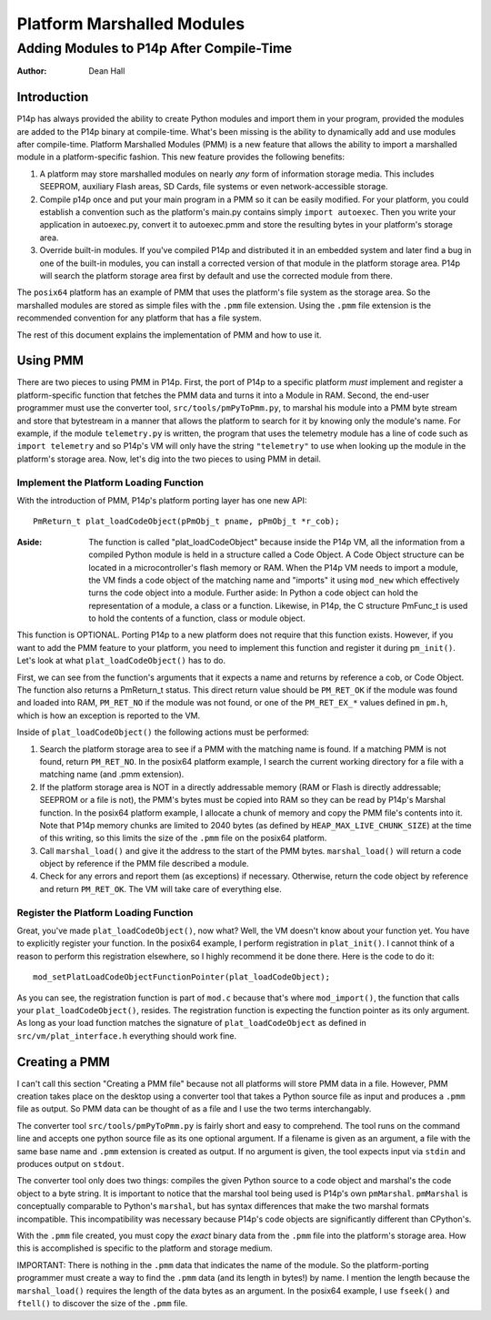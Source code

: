 ===========================
Platform Marshalled Modules
===========================
Adding Modules to P14p After Compile-Time
=========================================


:Author: Dean Hall


Introduction
------------

P14p has always provided the ability to create Python modules and import them in
your program, provided the modules are added to the P14p binary at compile-time.
What's been missing is the ability to dynamically add and use modules after
compile-time.  Platform Marshalled Modules (PMM) is a new feature that allows
the ability to import a marshalled module in a platform-specific fashion.  This
new feature provides the following benefits:

#. A platform may store marshalled modules on nearly *any* form of information
   storage media.  This includes SEEPROM, auxiliary Flash areas, SD Cards, file
   systems or even network-accessible storage.
#. Compile p14p once and put your main program in a PMM so it can be easily
   modified.  For your platform, you could establish a convention such as the
   platform's main.py contains simply ``import autoexec``.  Then you write your
   application in autoexec.py, convert it to autoexec.pmm and store the
   resulting bytes in your platform's storage area.
#. Override built-in modules.  If you've compiled P14p and distributed it in an
   embedded system and later find a bug in one of the built-in modules, you can
   install a corrected version of that module in the platform storage area.
   P14p will search the platform storage area first by default and use the
   corrected module from there.

The ``posix64`` platform has an example of PMM that uses the platform's file
system as the storage area.  So the marshalled modules are stored as simple
files with the ``.pmm`` file extension.  Using the ``.pmm`` file extension is
the recommended convention for any platform that has a file system.

The rest of this document explains the implementation of PMM and how to use it.


Using PMM
---------

There are two pieces to using PMM in P14p.  First, the port of P14p to a
specific platform *must* implement and register a platform-specific function
that fetches the PMM data and turns it into a Module in RAM.  Second, the
end-user programmer must use the converter tool, ``src/tools/pmPyToPmm.py``, to
marshal his module into a PMM byte stream and store that bytestream in a manner
that allows the platform to search for it by knowing only the module's name.
For example, if the module ``telemetry.py`` is written, the program that uses
the telemetry module has a line of code such as ``import telemetry`` and so
P14p's VM will only have the string ``"telemetry"`` to use when looking up the
module in the platform's storage area.  Now, let's dig into the two pieces to
using PMM in detail.

Implement the Platform Loading Function
~~~~~~~~~~~~~~~~~~~~~~~~~~~~~~~~~~~~~~~

With the introduction of PMM, P14p's platform porting layer has one new API::

    PmReturn_t plat_loadCodeObject(pPmObj_t pname, pPmObj_t *r_cob);

:Aside: The function is called "plat_loadCodeObject" because inside the P14p VM,
        all the information from a compiled Python module is held in a structure
        called a Code Object.  A Code Object structure can be located in a
        microcontroller's flash memory or RAM.  When the P14p VM needs to import
        a module, the VM finds a code object of the matching name and "imports"
        it using ``mod_new`` which effectively turns the code object into a
        module.  Further aside: In Python a code object can hold the
        representation of a module, a class or a function.  Likewise, in P14p,
        the C structure PmFunc_t is used to hold the contents of a function,
        class or module object.

This function is OPTIONAL.  Porting P14p to a new platform does not require that
this function exists.  However, if you want to add the PMM feature to your
platform, you need to implement this function and register it during
``pm_init()``.  Let's look at what ``plat_loadCodeObject()`` has to do.

First, we can see from the function's arguments that it expects a name and
returns by reference a cob, or Code Object.  The function also returns a
PmReturn_t status.  This direct return value should be ``PM_RET_OK`` if the
module was found and loaded into RAM, ``PM_RET_NO`` if the module was not found,
or one of the ``PM_RET_EX_*`` values defined in ``pm.h``, which is how an
exception is reported to the VM.

Inside of ``plat_loadCodeObject()`` the following actions must be performed:

#. Search the platform storage area to see if a PMM with the matching name is
   found.  If a matching PMM is not found, return ``PM_RET_NO``.  In the posix64
   platform example, I search the current working directory for a file with a
   matching name (and .pmm extension).
#. If the platform storage area is NOT in a directly addressable memory  (RAM or
   Flash is directly addressable; SEEPROM or a file is not), the PMM's bytes
   must be copied into RAM so they can be read by P14p's Marshal function.  In
   the posix64 platform example, I allocate a chunk of memory and copy the PMM
   file's contents into it.  Note that P14p memory chunks are limited to 2040
   bytes (as defined by ``HEAP_MAX_LIVE_CHUNK_SIZE``) at the time of this
   writing, so this limits the size of the ``.pmm`` file on the posix64
   platform.
#. Call ``marshal_load()`` and give it the address to the start of the PMM
   bytes.  ``marshal_load()`` will return a code object by reference if the PMM
   file described a module.
#. Check for any errors and report them (as exceptions) if necessary.
   Otherwise, return the code object by reference and return ``PM_RET_OK``.  The
   VM will take care of everything else.

Register the Platform Loading Function
~~~~~~~~~~~~~~~~~~~~~~~~~~~~~~~~~~~~~~

Great, you've made ``plat_loadCodeObject()``, now what?  Well, the VM doesn't
know about your function yet.  You have to explicitly register your function.
In the posix64 example, I perform registration in ``plat_init()``.  I cannot
think of a reason to perform this registration elsewhere, so I highly recommend
it be done there.  Here is the code to do it::

    mod_setPlatLoadCodeObjectFunctionPointer(plat_loadCodeObject);

As you can see, the registration function is part of ``mod.c`` because that's
where ``mod_import()``, the function that calls your ``plat_loadCodeObject()``,
resides.  The registration function is expecting the function pointer as its
only argument.  As long as your load function matches the signature of
``plat_loadCodeObject`` as defined in ``src/vm/plat_interface.h`` everything
should work fine.


Creating a PMM
--------------

I can't call this section "Creating a PMM file" because not all platforms will
store PMM data in a file.  However, PMM creation takes place on the desktop
using a converter tool that takes a Python source file as input and produces a
``.pmm`` file as output.  So PMM data can be thought of as a file and I use the
two terms interchangably.

The converter tool ``src/tools/pmPyToPmm.py`` is fairly short and easy to
comprehend.  The tool runs on the command line and accepts one python source
file as its one optional argument.  If a filename is given as an argument, a
file with the same base name and ``.pmm`` extension is created as output.
If no argument is given, the tool expects input via ``stdin`` and produces
output on ``stdout``.

The converter tool only does two things: compiles the given Python source to a
code object and marshal's the code object to a byte string.  It is important to
notice that the marshal tool being used is P14p's own ``pmMarshal``.
``pmMarshal`` is conceptually comparable to Python's ``marshal``, but has syntax
differences that make the two marshal formats incompatible.  This
incompatibility was necessary because P14p's code objects are significantly
different than CPython's.

With the ``.pmm`` file created, you must copy the *exact* binary data from the
``.pmm`` file into the platform's storage area.  How this is accomplished is
specific to the platform and storage medium.

IMPORTANT: There is nothing in the ``.pmm`` data that indicates the name of the
module.  So the platform-porting programmer must create a way to find the
``.pmm`` data (and its length in bytes!) by name.  I mention the length because
the ``marshal_load()`` requires the length of the data bytes as an argument.  In
the posix64 example, I use ``fseek()`` and ``ftell()`` to discover the size of
the ``.pmm`` file.
